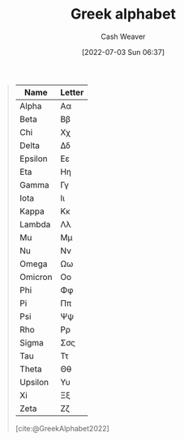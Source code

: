 :PROPERTIES:
:ID:       a7c4fe3e-5372-4c00-a66c-5a40c4057a6e
:END:
#+title: Greek alphabet
#+author: Cash Weaver
#+date: [2022-07-03 Sun 06:37]
#+filetags: :concept:

#+begin_quote
| Name    | Letter |
|---------+--------|
| Alpha   | Αα     |
| Beta    | Ββ     |
| Chi     | Χχ     |
| Delta   | Δδ     |
| Epsilon | Εε     |
| Eta     | Ηη     |
| Gamma   | Γγ     |
| Iota    | Ιι     |
| Kappa   | Κκ     |
| Lambda  | Λλ     |
| Mu      | Μμ     |
| Nu      | Νν     |
| Omega   | Ωω     |
| Omicron | Οο     |
| Phi     | Φφ     |
| Pi      | Ππ     |
| Psi     | Ψψ     |
| Rho     | Ρρ     |
| Sigma   | Σσς    |
| Tau     | Ττ     |
| Theta   | Θθ     |
| Upsilon | Υυ     |
| Xi      | Ξξ     |
| Zeta    | Ζζ     |

[cite:@GreekAlphabet2022]
#+end_quote

#+print_bibliography:
* Anki :noexport:
:PROPERTIES:
:ANKI_DECK: Default
:END:
** Greek letter {{c2::alpha}}: {{c1::\(\alpha\)::lowercase}}
:PROPERTIES:
:ANKI_NOTE_TYPE: Cloze with Source
:ANKI_NOTE_ID: 1640627833746
:END:

*** Extra
Pronounced: /al-fa/
*** Source

** Greek letter {{c2::Alpha}}: {{c1::\(A\)::UPPERCASE}}
:PROPERTIES:
:ANKI_NOTE_TYPE: Cloze with Source
:ANKI_NOTE_ID: 1640627833897
:END:

*** Extra
Pronounced: /al-fa/
*** Source

** Greek letter {{c2::beta}}: {{c1::\(\beta\)::lowercase}}
:PROPERTIES:
:ANKI_NOTE_TYPE: Cloze with Source
:ANKI_NOTE_ID: 1640627834397
:END:

*** Extra
Pronounced: /bee-tah/
*** Source

** Greek letter {{c2::Beta}}: {{c1::\(B\)::UPPERCASE}}
:PROPERTIES:
:ANKI_NOTE_TYPE: Cloze with Source
:ANKI_NOTE_ID: 1640627834046
:END:

*** Extra
Pronounced: /bee-tah/
*** Source

** Greek letter {{c2::chi}}: {{c1::\(\chi\)::lowercase}}
:PROPERTIES:
:ANKI_NOTE_TYPE: Cloze with Source
:ANKI_NOTE_ID: 1640627839471
:END:

*** Extra
Pronounced: /kai/
*** Source

** Greek letter {{c2::delta}}: {{c1::\(\delta\)::lowercase}}
:PROPERTIES:
:ANKI_NOTE_TYPE: Cloze with Source
:ANKI_NOTE_ID: 1640627835195
:END:

*** Extra
Pronounced: /del-tah/
*** Source

** Greek letter {{c2::Delta}}: {{c1::\(\Delta\)::UPPERCASE}}
:PROPERTIES:
:ANKI_NOTE_TYPE: Cloze with Source
:ANKI_NOTE_ID: 1640627835071
:END:

*** Extra
Pronounced: /del-tah/
*** Source

** Greek letter {{c2::Epsilon}}: {{c1::\(E\)::UPPERCASE}}
:PROPERTIES:
:ANKI_NOTE_TYPE: Cloze with Source
:ANKI_NOTE_ID: 1640627835372
:END:

*** Extra
Pronounced: /ehp-sil-on/
*** Source

** Greek letter {{c2::eta}}: {{c1::\(\eta\)::lowercase}}
:PROPERTIES:
:ANKI_NOTE_TYPE: Cloze with Source
:ANKI_NOTE_ID: 1640627836048
:END:

*** Extra
Pronounced: /ee-tah/
*** Source

** Greek letter {{c2::Eta}}: {{c1::\(H\)::UPPERCASE}}
:PROPERTIES:
:ANKI_NOTE_TYPE: Cloze with Source
:ANKI_NOTE_ID: 1640627836197
:END:

*** Extra
Pronounced: /ee-tah/
*** Source

** Greek letter {{c2::gamma}}: {{c1::\(\gamma\)::lowercase}}
:PROPERTIES:
:ANKI_NOTE_TYPE: Cloze with Source
:ANKI_NOTE_ID: 1640627834549
:END:

*** Extra
Pronounced: /gam-ah/
*** Source

** Greek letter {{c2::Gamma}}: {{c1::\(\Gamma\)::UPPERCASE}}
:PROPERTIES:
:ANKI_NOTE_TYPE: Cloze with Source
:ANKI_NOTE_ID: 1640627834700
:END:

*** Extra
Pronounced: /gam-ah/
*** Source

** Greek letter {{c2::iota}}: {{c1::\(\iota\)::lowercase}}
:PROPERTIES:
:ANKI_NOTE_TYPE: Cloze with Source
:ANKI_NOTE_ID: 1640627836850
:END:

*** Extra
Pronounced: /y-oh-tah/
*** Source

** Greek letter {{c2::Iota}}: {{c1::\(I\)::UPPERCASE}}
:PROPERTIES:
:ANKI_NOTE_TYPE: Cloze with Source
:ANKI_NOTE_ID: 1640627839922
:END:

*** Extra
Pronounced: /y-oh-tah/
*** Source

** Greek letter {{c2::kappa}}: {{c1::\(\kappa\)::lowercase}}
:PROPERTIES:
:ANKI_NOTE_TYPE: Cloze with Source
:ANKI_NOTE_ID: 1640627836998
:END:

*** Extra
Pronounced: /cap-ah/
*** Source

** Greek letter {{c2::Kappa}}: {{c1::\(K\)::UPPERCASE}}
:PROPERTIES:
:ANKI_NOTE_TYPE: Cloze with Source
:ANKI_NOTE_ID: 1640627840272
:END:

*** Extra
Pronounced: /cap-ah/
*** Source

** Greek letter {{c2::lambda}}: {{c1::\(\lambda\)::lowercase}}
:PROPERTIES:
:ANKI_NOTE_TYPE: Cloze with Source
:ANKI_NOTE_ID: 1640627837349
:END:

*** Extra
Pronounced: /lam-duh/
*** Source

** Greek letter {{c2::Lambda}}: {{c1::\(\Lambda\)::UPPERCASE}}
:PROPERTIES:
:ANKI_NOTE_TYPE: Cloze with Source
:ANKI_NOTE_ID: 1640627840422
:END:

*** Extra
Pronounced: /lam-duh/
*** Source

** Greek letter {{c2::mu}}: {{c1::\(\mu\)::lowercase}}
:PROPERTIES:
:ANKI_NOTE_TYPE: Cloze with Source
:ANKI_NOTE_ID: 1640627837501
:END:

*** Extra
Pronounced: /moo/
*** Source

** Greek letter {{c2::Mu}}: {{c1::\(M\)::UPPERCASE}}
:PROPERTIES:
:ANKI_NOTE_TYPE: Cloze with Source
:ANKI_NOTE_ID: 1640627840572
:END:

*** Extra
Pronounced: /moo/
*** Source

** Greek letter {{c2::nu}}: {{c1::\(\nu\)::lowercase}}
:PROPERTIES:
:ANKI_NOTE_TYPE: Cloze with Source
:ANKI_NOTE_ID: 1640627837648
:END:

*** Extra
Pronounced: /n-oo/, /new/
*** Source

** Greek letter {{c2::Nu}}: {{c1::\(N\)::UPPERCASE}}
:PROPERTIES:
:ANKI_NOTE_TYPE: Cloze with Source
:ANKI_NOTE_ID: 1640627840699
:END:

*** Extra
Pronounced: /n-oo/, /new/
*** Source

** Greek letter {{c2::omega}}: {{c1::\(\omega\)::lowercase}}
:PROPERTIES:
:ANKI_NOTE_TYPE: Cloze with Source
:ANKI_NOTE_ID: 1640627839771
:END:

*** Extra
Pronounced: /oh-meg-uh/
*** Source

** Greek letter {{c2::Omega}}: {{c1::\(\Omega\)::UPPERCASE}}
:PROPERTIES:
:ANKI_NOTE_TYPE: Cloze with Source
:ANKI_NOTE_ID: 1640627842522
:END:

*** Extra
Pronounced: /oh-meg-uh/
*** Source

** Greek letter {{c2::phi}}: {{c1::\(\phi, \varphi\)::lowercase}}
:PROPERTIES:
:ANKI_NOTE_TYPE: Cloze with Source
:ANKI_NOTE_ID: 1640627839099
:END:

*** Extra
Pronounced: /fee/
*** Source

** Greek letter {{c2::pi}}: {{c1::\(\pi\)::lowercase}}
:PROPERTIES:
:ANKI_NOTE_TYPE: Cloze with Source
:ANKI_NOTE_ID: 1640627838145
:END:

*** Extra
Pronounced: /py/
*** Source

** Greek letter {{c2::Pi}}: {{c1::\(\Pi\)::UPPERCASE}}
:PROPERTIES:
:ANKI_NOTE_TYPE: Cloze with Source
:ANKI_NOTE_ID: 1640627841198
:END:

*** Extra
Pronounced: /py/
*** Source

** Greek letter {{c2::psi}}: {{c1::\(\psi\)::lowercase}}
:PROPERTIES:
:ANKI_NOTE_TYPE: Cloze with Source
:ANKI_NOTE_ID: 1640627839622
:END:

*** Extra
Pronounced: /psy/
*** Source

** Greek letter {{c2::Rho}}: {{c1::\(P\)::UPPERCASE}}
:PROPERTIES:
:ANKI_NOTE_TYPE: Cloze with Source
:ANKI_NOTE_ID: 1640627841349
:END:

*** Extra
Pronounced: /row/
*** Source

** Greek letter {{c2::rho}}: {{c1::\(\rho\)::lowercase}}
:PROPERTIES:
:ANKI_NOTE_TYPE: Cloze with Source
:ANKI_NOTE_ID: 1640627838300
:END:

*** Extra
Pronounced: /row/
*** Source

** Greek letter {{c2::sigma}}: {{c1::\(\sigma\)::lowercase}}
:PROPERTIES:
:ANKI_NOTE_TYPE: Cloze with Source
:ANKI_NOTE_ID: 1640627838450
:END:

*** Extra
Pronounced: /sig-mah/
*** Source

** Greek letter {{c2::Sigma}}: {{c1::\(\Sigma\)::UPPERCASE}}
:PROPERTIES:
:ANKI_NOTE_TYPE: Cloze with Source
:ANKI_NOTE_ID: 1640627841698
:END:

*** Extra
Pronounced: /sig-mah/
*** Source

** Greek letter {{c2::tau}}: {{c1::\(\tau\)::lowercase}}
:PROPERTIES:
:ANKI_NOTE_TYPE: Cloze with Source
:ANKI_NOTE_ID: 1640627838822
:END:

*** Extra
Pronounced: /taw/
*** Source

** Greek letter {{c2::Tau}}: {{c1::\(T\)::UPPERCASE}}
:PROPERTIES:
:ANKI_NOTE_TYPE: Cloze with Source
:ANKI_NOTE_ID: 1640627841822
:END:

*** Extra
Pronounced: /taw/
*** Source

** Greek letter {{c2::theta}}: {{c1::\(\theta\)::lowercase}}
:PROPERTIES:
:ANKI_NOTE_TYPE: Cloze with Source
:ANKI_NOTE_ID: 1640627836697
:END:

*** Extra
Pronounced: /thee-tah/, /th-ay-tah/
*** Source

** Greek letter {{c2::Theta}}: {{c1::\(\Theta\)::UPPERCASE}}
:PROPERTIES:
:ANKI_NOTE_TYPE: Cloze with Source
:ANKI_NOTE_ID: 1640627836547
:END:

*** Extra
Pronounced: /thee-tah, th-ay-tah/
*** Source

** Greek letter {{c2::upsilon}}: {{c1::\(\upsilon\)::lowercase}}
:PROPERTIES:
:ANKI_NOTE_TYPE: Cloze with Source
:ANKI_NOTE_ID: 1640627838949
:END:

*** Extra
Pronounced: /up-sil-on/
*** Source

** Greek letter {{c2::Upsilon}}: {{c1::\(\Upsilon\)::UPPERCASE}}
:PROPERTIES:
:ANKI_NOTE_TYPE: Cloze with Source
:ANKI_NOTE_ID: 1640627841972
:END:

*** Extra
Pronounced: /up-sil-on/
*** Source

** Greek letter {{c2::xi}}: {{c1::\(\xi\)::lowercase}}
:PROPERTIES:
:ANKI_NOTE_TYPE: Cloze with Source
:ANKI_NOTE_ID: 1640627838000
:END:

*** Extra
Pronounced: /khee/
*** Source

** Greek letter {{c2::Xi}}: {{c1::\(\Xi\)::UPPERCASE}}
:PROPERTIES:
:ANKI_NOTE_TYPE: Cloze with Source
:ANKI_NOTE_ID: 1640627841049
:END:

*** Extra
Pronounced: /khee/
*** Source

** Greek letter {{c2::zeta}}: {{c1::\(\zeta\)::lowercase}}
:PROPERTIES:
:ANKI_NOTE_TYPE: Cloze with Source
:ANKI_NOTE_ID: 1640627835871
:END:

*** Extra
Pronounced: /zee-tah/
*** Source

** Greek letter {{c2::Zeta}}: {{c1::\(Z\)::UPPERCASE}}
:PROPERTIES:
:ANKI_NOTE_TYPE: Cloze with Source
:ANKI_NOTE_ID: 1640627835522
:END:

*** Extra
Pronounced: /zee-tah/
*** Source
